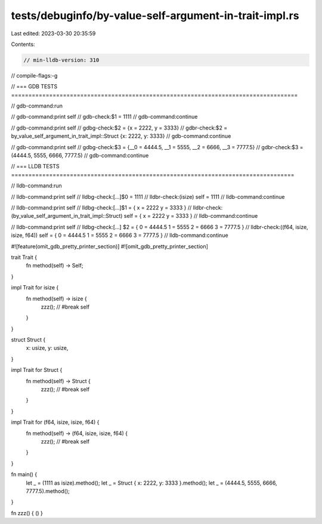 tests/debuginfo/by-value-self-argument-in-trait-impl.rs
=======================================================

Last edited: 2023-03-30 20:35:59

Contents:

.. code-block:: rs

    // min-lldb-version: 310

// compile-flags:-g

// === GDB TESTS ===================================================================================

// gdb-command:run

// gdb-command:print self
// gdb-check:$1 = 1111
// gdb-command:continue

// gdb-command:print self
// gdbg-check:$2 = {x = 2222, y = 3333}
// gdbr-check:$2 = by_value_self_argument_in_trait_impl::Struct {x: 2222, y: 3333}
// gdb-command:continue

// gdb-command:print self
// gdbg-check:$3 = {__0 = 4444.5, __1 = 5555, __2 = 6666, __3 = 7777.5}
// gdbr-check:$3 = (4444.5, 5555, 6666, 7777.5)
// gdb-command:continue


// === LLDB TESTS ==================================================================================

// lldb-command:run

// lldb-command:print self
// lldbg-check:[...]$0 = 1111
// lldbr-check:(isize) self = 1111
// lldb-command:continue

// lldb-command:print self
// lldbg-check:[...]$1 = { x = 2222 y = 3333 }
// lldbr-check:(by_value_self_argument_in_trait_impl::Struct) self = { x = 2222 y = 3333 }
// lldb-command:continue

// lldb-command:print self
// lldbg-check:[...] $2 = { 0 = 4444.5 1 = 5555 2 = 6666 3 = 7777.5 }
// lldbr-check:((f64, isize, isize, f64)) self = { 0 = 4444.5 1 = 5555 2 = 6666 3 = 7777.5 }
// lldb-command:continue

#![feature(omit_gdb_pretty_printer_section)]
#![omit_gdb_pretty_printer_section]

trait Trait {
    fn method(self) -> Self;
}

impl Trait for isize {
    fn method(self) -> isize {
        zzz(); // #break
        self
    }
}

struct Struct {
    x: usize,
    y: usize,
}

impl Trait for Struct {
    fn method(self) -> Struct {
        zzz(); // #break
        self
    }
}

impl Trait for (f64, isize, isize, f64) {
    fn method(self) -> (f64, isize, isize, f64) {
        zzz(); // #break
        self
    }
}

fn main() {
    let _ = (1111 as isize).method();
    let _ = Struct { x: 2222, y: 3333 }.method();
    let _ = (4444.5, 5555, 6666, 7777.5).method();
}

fn zzz() { () }


